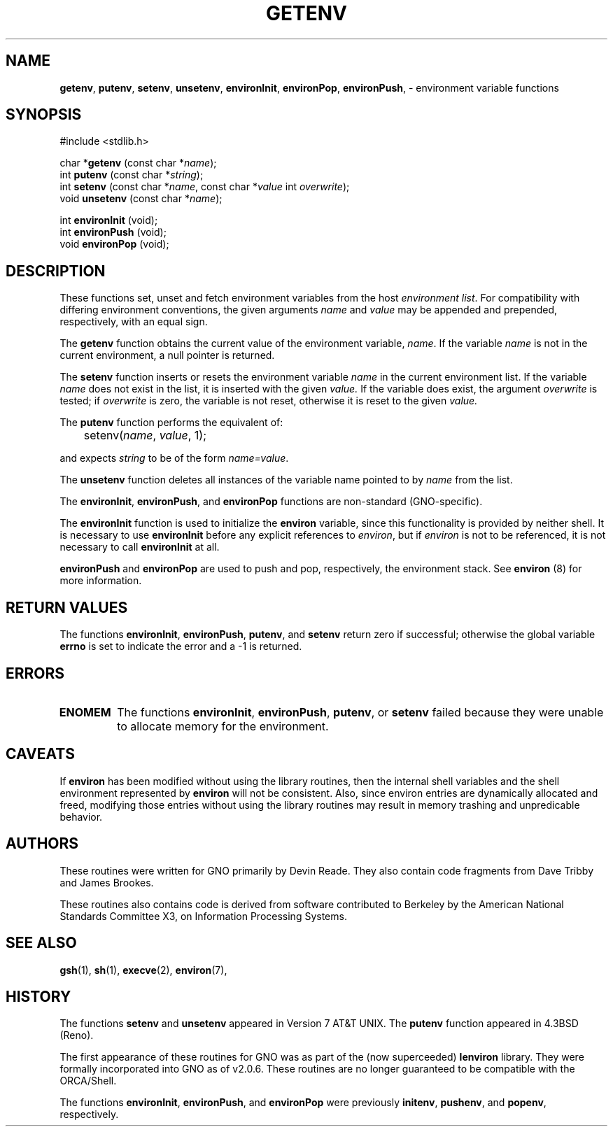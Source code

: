 .\" Portions of this code (where listed) are:
.\"
.\" Copyright (c) 1988, 1991 The Regents of the University of California.
.\" All rights reserved.
.\"
.\" This code is derived from software contributed to Berkeley by
.\" the American National Standards Committee X3, on Information
.\" Processing Systems.
.\"
.\" Redistribution and use in source and binary forms, with or without
.\" modification, are permitted provided that the following conditions
.\" are met:
.\" 1. Redistributions of source code must retain the above copyright
.\"    notice, this list of conditions and the following disclaimer.
.\" 2. Redistributions in binary form must reproduce the above copyright
.\"    notice, this list of conditions and the following disclaimer in the
.\"    documentation and/or other materials provided with the distribution.
.\" 3. All advertising materials mentioning features or use of this software
.\"    must display the following acknowledgement:
.\"		This product includes software developed by the University of
.\"		California, Berkeley and its contributors.
.\" 4. Neither the name of the University nor the names of its contributors
.\"    may be used to endorse or promote products derived from this software
.\"    without specific prior written permission.
.\"
.\" THIS SOFTWARE IS PROVIDED BY THE REGENTS AND CONTRIBUTORS ``AS IS'' AND
.\" ANY EXPRESS OR IMPLIED WARRANTIES, INCLUDING, BUT NOT LIMITED TO, THE
.\" IMPLIED WARRANTIES OF MERCHANTABILITY AND FITNESS FOR A PARTICULAR PURPOSE
.\" ARE DISCLAIMED.  IN NO EVENT SHALL THE REGENTS OR CONTRIBUTORS BE LIABLE
.\" FOR ANY DIRECT, INDIRECT, INCIDENTAL, SPECIAL, EXEMPLARY, OR CONSEQUENTIAL
.\" DAMAGES (INCLUDING, BUT NOT LIMITED TO, PROCUREMENT OF SUBSTITUTE GOODS
.\" OR SERVICES; LOSS OF USE, DATA, OR PROFITS; OR BUSINESS INTERRUPTION)
.\" HOWEVER CAUSED AND ON ANY THEORY OF LIABILITY, WHETHER IN CONTRACT, STRICT
.\" LIABILITY, OR TORT (INCLUDING NEGLIGENCE OR OTHERWISE) ARISING IN ANY WAY
.\" OUT OF THE USE OF THIS SOFTWARE, EVEN IF ADVISED OF THE POSSIBILITY OF
.\" SUCH DAMAGE.
.\"
.\"     from: @(#)getenv.3	6.11 (Berkeley) 6/29/91
.\"	getenv.3,v 1.2 1993/08/01 07:44:27 mycroft Exp
.\"
.\" This man page was modified to conform with the lenviron v1.1.3
.\" release for GNO v2.0.3 by Devin Reade <gdr@myrias.com>.  lenviron
.\" was superceeded by libc as of GNO v2.0.6.
.\"
.TH GETENV 3 "29 January 1997" GNO "Library Functions"
.SH NAME
.LP
.BR getenv ,
.BR putenv ,
.BR setenv ,
.BR unsetenv ,
.BR environInit ,
.BR environPop ,
.BR environPush ,
\- environment variable functions
.SH SYNOPSIS
#include <stdlib.h>
.sp 1
char *\fBgetenv\fR (const char *\fIname\fR);
.br
int \fBputenv\fR (const char *\fIstring\fR);
.br
int \fBsetenv\fR (const char *\fIname\fR, const char *\fIvalue\fR
int \fIoverwrite\fR);
.br
void \fBunsetenv\fR (const char *\fIname\fR);
.sp 1
int \fBenvironInit\fR (void);
.br
int \fBenvironPush\fR (void);
.br
void \fBenvironPop\fR (void);
.SH DESCRIPTION
These functions set, unset and fetch environment variables from the host
.IR "environment list" .
For compatibility with differing environment conventions, the given arguments
.I name
and
.I value
may be appended and prepended, respectively, with an equal sign.
.LP
The
.B getenv
function obtains the current value of the environment variable,
.IR name .
If the variable
.I name
is not in the current environment, a null pointer is returned.
.LP
The
.B setenv
function inserts or resets the environment variable
.I name
in the current environment list.  If the variable
.I name
does not exist in the list, it is inserted with the given
.I value.
If the variable does exist, the argument
.I overwrite
is tested; if
.I overwrite
is zero, the variable is not reset, otherwise it is reset to the given
.I value.
.LP
The
.B putenv
function performs the equivalent of:
.nf

	setenv(\fIname\fR, \fIvalue\fR, 1);

.fi
and expects 
.I string
to be of the form
.IR name=value .
.LP
The
.B unsetenv
function deletes all instances of the variable name pointed to by
.I name
from the list.
.LP
The 
.BR environInit ,
.BR environPush ,
and
.BR environPop
functions are non\-standard (GNO-specific).
.LP
The
.B environInit
function is used to initialize the
.B environ
variable, since this functionality is provided by neither shell.  It
is necessary to use
.B environInit
before any explicit references to \fIenviron\fR, but if \fIenviron\fR is
not to be referenced, it is not necessary to call
.B environInit
at all.
.LP
.B environPush
and
.B environPop
are used to push and pop, respectively, the environment stack.  See
.B environ
(8) for more information.
.SH RETURN VALUES
The functions 
.BR environInit ,
.BR environPush , 
.BR putenv ,
and 
.BR setenv
return zero if successful; otherwise the global variable
.B errno
is set to indicate the error and a \-1 is returned.
.SH ERRORS
.IP \fBENOMEM\fR
The functions
.BR environInit ,
.BR environPush ,
.BR putenv ,
or
.BR setenv
failed because they were unable to allocate memory for the environment.
.SH CAVEATS
If
.B environ
has been modified without using the library routines, then the internal
shell variables and the shell environment represented by
.B environ
will not be consistent.  Also, since environ entries are dynamically
allocated and freed, modifying those entries without using the library
routines may result in memory trashing and unpredicable behavior.
.SH AUTHORS
These routines were written for GNO primarily by Devin Reade.  They
also contain code fragments from Dave Tribby and James Brookes.
.LP
These routines also contains code is derived from software contributed
to Berkeley by the American National Standards Committee X3, on
Information Processing Systems.
.SH SEE ALSO                  
.BR gsh (1),
.BR sh (1),
.BR execve (2),
.BR environ (7),
.SH HISTORY
The functions
.B setenv
and
.B unsetenv
appeared in Version 7 AT&T UNIX.  The
.B putenv
function appeared in 4.3BSD (Reno).
.LP
The first appearance of these routines for GNO was as part of the
(now superceeded)
.BR lenviron
library.  They were formally incorporated into GNO as of v2.0.6.
These routines are no longer guaranteed to be compatible with the 
ORCA/Shell.
.LP
The functions
.BR environInit ,
.BR environPush ,
and 
.BR environPop
were previously
.BR initenv ,
.BR pushenv ,
and 
.BR popenv ,
respectively.
